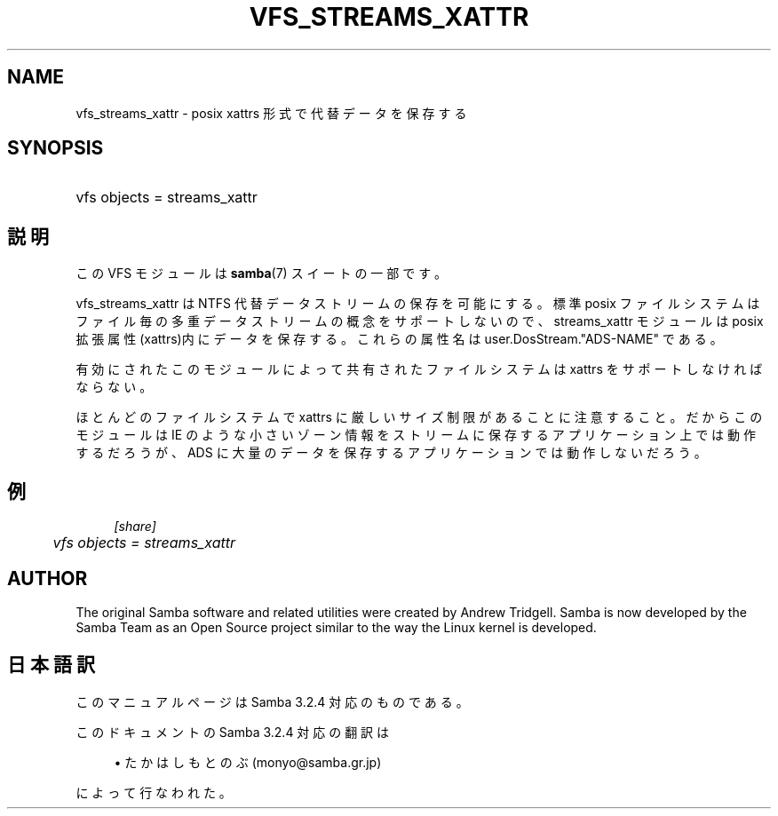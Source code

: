 .\"     Title: vfs_streams_xattr
.\"    Author: 
.\" Generator: DocBook XSL Stylesheets v1.73.2 <http://docbook.sf.net/>
.\"      Date: 10/31/2008
.\"    Manual: System Administration tools
.\"    Source: Samba 3.2
.\"
.TH "VFS_STREAMS_XATTR" "8" "10/31/2008" "Samba 3\.2" "System Administration tools"
.\" disable hyphenation
.nh
.\" disable justification (adjust text to left margin only)
.ad l
.SH "NAME"
vfs_streams_xattr - posix xattrs 形式で代替データを保存する
.SH "SYNOPSIS"
.HP 1
vfs objects = streams_xattr
.SH "説明"
.PP
この VFS モジュールは
\fBsamba\fR(7)
スイートの一部です。
.PP
vfs_streams_xattr
は NTFS 代替データストリームの 保存を可能にする。標準 posix ファイルシステムはファイル毎の多重データストリームの概念を サポートしないので、streams_xattr モジュールは posix 拡張属性(xattrs)内にデータを 保存する。これらの属性名は user\.DosStream\."ADS\-NAME" である。
.PP
有効にされたこのモジュールによって共有されたファイルシステムは xattrs を サポートしなければならない。
.PP
ほとんどのファイルシステムで xattrs に厳しいサイズ制限があることに注意すること。 だからこのモジュールは IE のような小さいゾーン情報をストリームに保存するアプリケーション 上では動作するだろうが、ADS に大量のデータを保存するアプリケーションでは 動作しないだろう。
.SH "例"
.sp
.RS 4
.nf
        \fI[share]\fR
	\fIvfs objects = streams_xattr\fR
.fi
.RE
.SH "AUTHOR"
.PP
The original Samba software and related utilities were created by Andrew Tridgell\. Samba is now developed by the Samba Team as an Open Source project similar to the way the Linux kernel is developed\.
.SH "日本語訳"
.PP
このマニュアルページは Samba 3\.2\.4 対応のものである。
.PP
このドキュメントの Samba 3\.2\.4 対応の翻訳は
.sp
.RS 4
.ie n \{\
\h'-04'\(bu\h'+03'\c
.\}
.el \{\
.sp -1
.IP \(bu 2.3
.\}
たかはしもとのぶ (monyo@samba\.gr\.jp)
.sp
.RE
によって行なわれた。
